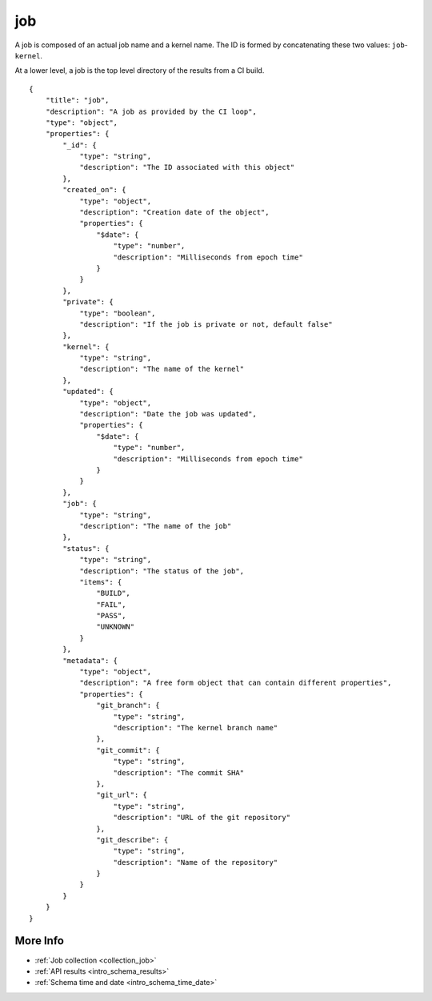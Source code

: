 .. _schema_job:

job
---

A job is composed of an actual job name and a kernel name. The ID is formed
by concatenating these two values: ``job``-``kernel``.

At a lower level, a job is the top level directory of the results from a CI
build.

::

    {
        "title": "job",
        "description": "A job as provided by the CI loop",
        "type": "object",
        "properties": {
            "_id": {
                "type": "string",
                "description": "The ID associated with this object"
            },
            "created_on": {
                "type": "object",
                "description": "Creation date of the object",
                "properties": {
                    "$date": {
                        "type": "number",
                        "description": "Milliseconds from epoch time"
                    }
                }
            },
            "private": {
                "type": "boolean",
                "description": "If the job is private or not, default false"
            },
            "kernel": {
                "type": "string",
                "description": "The name of the kernel"
            },
            "updated": {
                "type": "object",
                "description": "Date the job was updated",
                "properties": {
                    "$date": {
                        "type": "number",
                        "description": "Milliseconds from epoch time"
                    }
                }
            },
            "job": {
                "type": "string",
                "description": "The name of the job"
            },
            "status": {
                "type": "string",
                "description": "The status of the job",
                "items": {
                    "BUILD",
                    "FAIL",
                    "PASS",
                    "UNKNOWN"
                }
            },
            "metadata": {
                "type": "object",
                "description": "A free form object that can contain different properties",
                "properties": {
                    "git_branch": {
                        "type": "string",
                        "description": "The kernel branch name"
                    },
                    "git_commit": {
                        "type": "string",
                        "description": "The commit SHA"
                    },
                    "git_url": {
                        "type": "string",
                        "description": "URL of the git repository"
                    },
                    "git_describe": {
                        "type": "string",
                        "description": "Name of the repository"
                    }
                }
            }
        }
    }

More Info
*********

* :ref:`Job collection <collection_job>`
* :ref:`API results <intro_schema_results>`
* :ref:`Schema time and date <intro_schema_time_date>`
